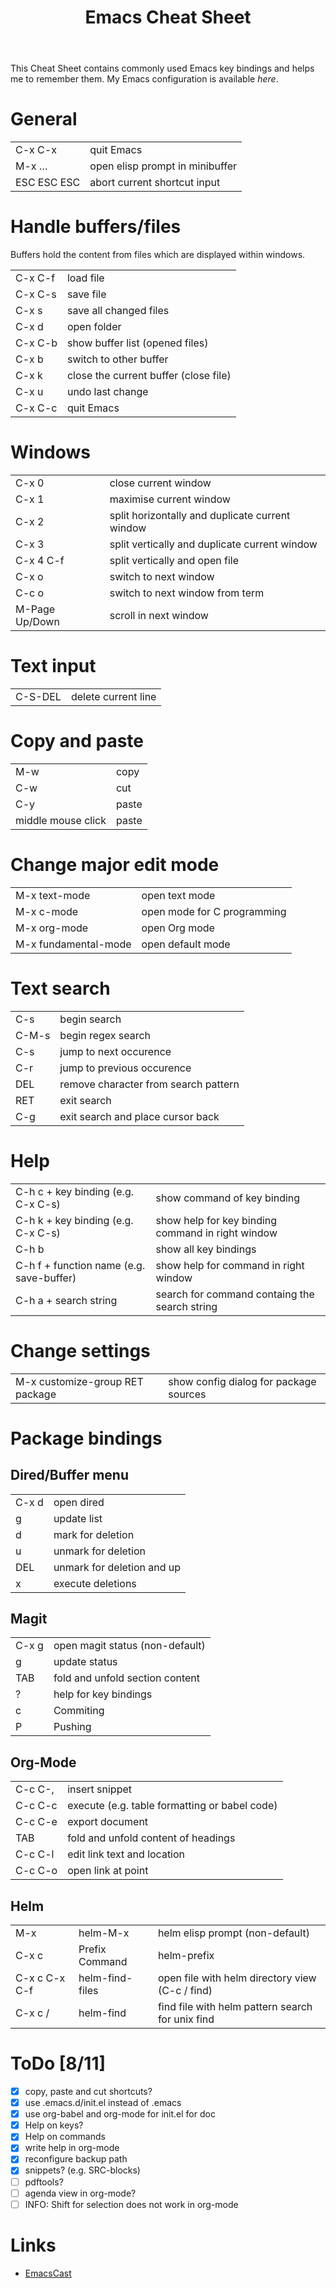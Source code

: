 #+TITLE: Emacs Cheat Sheet

This Cheat Sheet contains commonly used Emacs key bindings and helps me to remember them.
My Emacs configuration is available [[config.org][here]].

* General
| C-x C-x     | quit Emacs                      |
| M-x ...     | open elisp prompt in minibuffer |
| ESC ESC ESC | abort current shortcut input    |

* Handle buffers/files

Buffers hold the content from files which are displayed within windows.

| C-x C-f | load file                                |
| C-x C-s | save file                                |
| C-x s   | save all changed files                   |
| C-x d   | open folder                              |
| C-x C-b | show buffer list (opened files)          |
| C-x b   | switch to other buffer                   |
| C-x k   | close the current buffer (close file)    |
| C-x u   | undo last change                         |
| C-x C-c | quit Emacs                               |

* Windows
| C-x 0          | close current window                            |
| C-x 1          | maximise current window                         |
| C-x 2          | split horizontally and duplicate current window |
| C-x 3          | split vertically and duplicate current window   |
| C-x 4 C-f      | split vertically and open file                  |
| C-x o          | switch to next window                           |
| C-c o          | switch to next window from term                 |
| M-Page Up/Down | scroll in next window                           |

* Text input
| C-S-DEL | delete current line |

* Copy and paste
| M-w                | copy  |
| C-w                | cut   |
| C-y                | paste |
| middle mouse click | paste |

* Change major edit mode
| M-x text-mode        | open text mode              |
| M-x c-mode           | open mode for C programming |
| M-x org-mode         | open Org mode               |
| M-x fundamental-mode | open default mode           |

* Text search
| C-s   | begin search                         |
| C-M-s | begin regex search                   |
| C-s   | jump to next occurence               |
| C-r   | jump to previous occurence           |
| DEL   | remove character from search pattern |
| RET   | exit search                          |
| C-g   | exit search and place cursor back    |

* Help
| C-h c + key binding (e.g. C-x C-s)       | show command of key binding                       |
| C-h k + key binding (e.g. C-x C-s)       | show help for key binding command in right window |
| C-h b                                    | show all key bindings                             |
| C-h f + function name (e.g. save-buffer) | show help for command in right window             |
| C-h a + search string                    | search for command containg the search string     |

* Change settings
| M-x customize-group RET package | show config dialog for package sources |

* Package bindings
** Dired/Buffer menu
| C-x d | open dired                 |
| g     | update list                |
| d     | mark for deletion          |
| u     | unmark for deletion        |
| DEL   | unmark for deletion and up |
| x     | execute deletions          |

** Magit
| C-x g | open magit status (non-default) |
| g     | update status                   |
| TAB   | fold and unfold section content |
| ?     | help for key bindings           |
| c     | Commiting                       |
| P     | Pushing                         |

** Org-Mode
| C-c C-, | insert snippet                                 |
| C-c C-c | execute  (e.g. table formatting or babel code) |
| C-c C-e | export document                                |
| TAB     | fold and unfold content of headings            |
| C-c C-l | edit link text and location                    |
| C-c C-o | open link at point                             |

** Helm
| M-x           | helm-M-x        | helm elisp prompt (non-default)                  |
| C-x c         | Prefix Command  | helm-prefix                                      |
| C-x c C-x C-f | helm-find-files | open file with helm directory view (C-c / find)  |
| C-x c /       | helm-find       | find file with helm pattern search for unix find |


* ToDo [8/11]
- [X] copy, paste and cut shortcuts?
- [X] use .emacs.d/init.el instead of .emacs
- [X] use org-babel and org-mode for init.el for doc
- [X] Help on keys?
- [X] Help on commands
- [X] write help in org-mode
- [X] reconfigure backup path
- [X] snippets? (e.g. SRC-blocks)
- [ ] pdftools?
- [ ] agenda view in org-mode?
- [ ] INFO: Shift for selection does not work in org-mode

* Links

- [[https://emacscast.org/][EmacsCast]]
